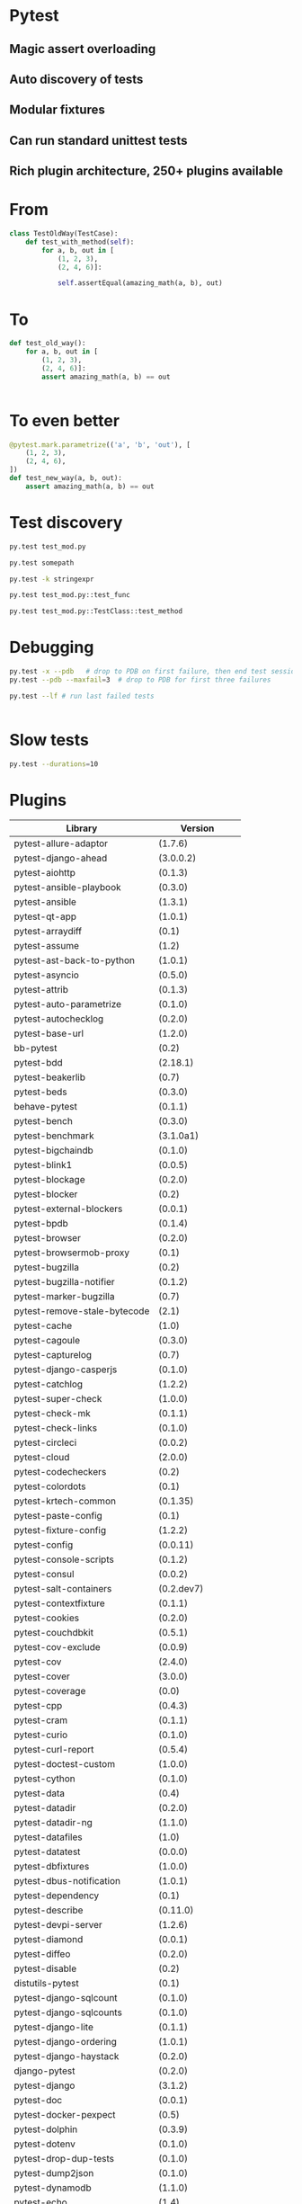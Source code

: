 * Pytest

** Magic assert overloading

** Auto discovery of tests

** Modular fixtures

** Can run standard unittest tests

** Rich plugin architecture, 250+ plugins available

* From 

#+BEGIN_SRC python
  class TestOldWay(TestCase):
      def test_with_method(self):
          for a, b, out in [
              (1, 2, 3),
              (2, 4, 6)]:

              self.assertEqual(amazing_math(a, b), out)
#+END_SRC

* To

#+BEGIN_SRC python
  def test_old_way():
      for a, b, out in [
          (1, 2, 3),
          (2, 4, 6)]:
          assert amazing_math(a, b) == out


#+END_SRC

* To even better

#+BEGIN_SRC python
  @pytest.mark.parametrize(('a', 'b', 'out'), [
      (1, 2, 3),
      (2, 4, 6),
  ])
  def test_new_way(a, b, out):
      assert amazing_math(a, b) == out

#+END_SRC

* Test discovery

#+BEGIN_SRC sh
  py.test test_mod.py
#+END_SRC

#+BEGIN_SRC sh
  py.test somepath
#+END_SRC

#+BEGIN_SRC sh
  py.test -k stringexpr
#+END_SRC

#+BEGIN_SRC sh
  py.test test_mod.py::test_func
#+END_SRC

#+BEGIN_SRC sh
  py.test test_mod.py::TestClass::test_method

#+END_SRC

* Debugging

#+BEGIN_SRC sh
  py.test -x --pdb   # drop to PDB on first failure, then end test session
  py.test --pdb --maxfail=3  # drop to PDB for first three failures

#+END_SRC

#+BEGIN_SRC sh
  py.test --lf # run last failed tests
#+END_SRC

#+BEGIN_SRC sh

#+END_SRC

* Slow tests

#+BEGIN_SRC sh
  py.test --durations=10
#+END_SRC

* Plugins

| Library                      | Version           |
|------------------------------+-------------------|
| pytest-allure-adaptor        | (1.7.6)           |
| pytest-django-ahead          | (3.0.0.2)         |
| pytest-aiohttp               | (0.1.3)           |
| pytest-ansible-playbook      | (0.3.0)           |
| pytest-ansible               | (1.3.1)           |
| pytest-qt-app                | (1.0.1)           |
| pytest-arraydiff             | (0.1)             |
| pytest-assume                | (1.2)             |
| pytest-ast-back-to-python    | (1.0.1)           |
| pytest-asyncio               | (0.5.0)           |
| pytest-attrib                | (0.1.3)           |
| pytest-auto-parametrize      | (0.1.0)           |
| pytest-autochecklog          | (0.2.0)           |
| pytest-base-url              | (1.2.0)           |
| bb-pytest                    | (0.2)             |
| pytest-bdd                   | (2.18.1)          |
| pytest-beakerlib             | (0.7)             |
| pytest-beds                  | (0.3.0)           |
| behave-pytest                | (0.1.1)           |
| pytest-bench                 | (0.3.0)           |
| pytest-benchmark             | (3.1.0a1)         |
| pytest-bigchaindb            | (0.1.0)           |
| pytest-blink1                | (0.0.5)           |
| pytest-blockage              | (0.2.0)           |
| pytest-blocker               | (0.2)             |
| pytest-external-blockers     | (0.0.1)           |
| pytest-bpdb                  | (0.1.4)           |
| pytest-browser               | (0.2.0)           |
| pytest-browsermob-proxy      | (0.1)             |
| pytest-bugzilla              | (0.2)             |
| pytest-bugzilla-notifier     | (0.1.2)           |
| pytest-marker-bugzilla       | (0.7)             |
| pytest-remove-stale-bytecode | (2.1)             |
| pytest-cache                 | (1.0)             |
| pytest-cagoule               | (0.3.0)           |
| pytest-capturelog            | (0.7)             |
| pytest-django-casperjs       | (0.1.0)           |
| pytest-catchlog              | (1.2.2)           |
| pytest-super-check           | (1.0.0)           |
| pytest-check-mk              | (0.1.1)           |
| pytest-check-links           | (0.1.0)           |
| pytest-circleci              | (0.0.2)           |
| pytest-cloud                 | (2.0.0)           |
| pytest-codecheckers          | (0.2)             |
| pytest-colordots             | (0.1)             |
| pytest-krtech-common         | (0.1.35)          |
| pytest-paste-config          | (0.1)             |
| pytest-fixture-config        | (1.2.2)           |
| pytest-config                | (0.0.11)          |
| pytest-console-scripts       | (0.1.2)           |
| pytest-consul                | (0.0.2)           |
| pytest-salt-containers       | (0.2.dev7)        |
| pytest-contextfixture        | (0.1.1)           |
| pytest-cookies               | (0.2.0)           |
| pytest-couchdbkit            | (0.5.1)           |
| pytest-cov-exclude           | (0.0.9)           |
| pytest-cov                   | (2.4.0)           |
| pytest-cover                 | (3.0.0)           |
| pytest-coverage              | (0.0)             |
| pytest-cpp                   | (0.4.3)           |
| pytest-cram                  | (0.1.1)           |
| pytest-curio                 | (0.1.0)           |
| pytest-curl-report           | (0.5.4)           |
| pytest-doctest-custom        | (1.0.0)           |
| pytest-cython                | (0.1.0)           |
| pytest-data                  | (0.4)             |
| pytest-datadir               | (0.2.0)           |
| pytest-datadir-ng            | (1.1.0)           |
| pytest-datafiles             | (1.0)             |
| pytest-datatest              | (0.0.0)           |
| pytest-dbfixtures            | (1.0.0)           |
| pytest-dbus-notification     | (1.0.1)           |
| pytest-dependency            | (0.1)             |
| pytest-describe              | (0.11.0)          |
| pytest-devpi-server          | (1.2.6)           |
| pytest-diamond               | (0.0.1)           |
| pytest-diffeo                | (0.2.0)           |
| pytest-disable               | (0.2)             |
| distutils-pytest             | (0.1)             |
| pytest-django-sqlcount       | (0.1.0)           |
| pytest-django-sqlcounts      | (0.1.0)           |
| pytest-django-lite           | (0.1.1)           |
| pytest-django-ordering       | (1.0.1)           |
| pytest-django-haystack       | (0.2.0)           |
| django-pytest                | (0.2.0)           |
| pytest-django                | (3.1.2)           |
| pytest-doc                   | (0.0.1)           |
| pytest-docker-pexpect        | (0.5)             |
| pytest-dolphin               | (0.3.9)           |
| pytest-dotenv                | (0.1.0)           |
| pytest-drop-dup-tests        | (0.1.0)           |
| pytest-dump2json             | (0.1.0)           |
| pytest-dynamodb              | (1.1.0)           |
| pytest-echo                  | (1.4)             |
| pytest-elasticsearch         | (1.2.1)           |
| pytest-emoji                 | (0.1.0)           |
| pytest-env                   | (0.6.0)           |
| pytest-envfiles              | (0.1.0)           |
| pytest-eradicate             | (0.0.3)           |
| pytest-error-for-skips       | (1.0.0)           |
| pytest-excel                 | (1.2.2)           |
| pytest-expect                | (1.1.0)           |
| pytest-expecter              | (0.2.2.post3)     |
| pytest-factoryboy            | (1.3.0)           |
| pytest-poo-fail              | (1.1)             |
| pytest-faker                 | (2.0.0)           |
| pytest-falcon                | (0.4.2)           |
| pytest-faulthandler          | (1.3.1)           |
| pytest-fauxfactory           | (1.0)             |
| pytest-figleaf               | (1.0)             |
| pytest-single-file-logging   | (0.1.18)          |
| pytest-finer-verdicts        | (1.0.3)           |
| pytest-fixture-tools         | (1.0.0)           |
| pytest-lazy-fixture          | (0.3.0)           |
| pytest-server-fixtures       | (1.2.7)           |
| pytest-flake8                | (0.8.1)           |
| pytest-flakefinder           | (0.1.0)           |
| pytest-flakes                | (1.0.1)           |
| pytest-ignore-flaky          | (0.1.1)           |
| flask-pytest                 | (0.0.5)           |
| pytest-flask                 | (0.10.0)          |
| pytest-travis-fold           | (1.2.0)           |
| pytest-start-from            | (0.1.0)           |
| pytest-gcov                  | (0.0.1-alpha)     |
| geoffrey-pytest              | (0.0.2)           |
| pytest-ghostinspector        | (0.4.0)           |
| pytest-git                   | (1.2.2)           |
| pytest-github                | (0.0.8)           |
| pytest-gitignore             | (1.3)             |
| pytest-greendots             | (0.3)             |
| pytest-test-groups           | (1.0.3)           |
| pytest-growl                 | (0.2)             |
| pytest-helper                | (0.1.1)           |
| pytest-helpers-namespace     | (2016.7.10)       |
| pytest-hidecaptured          | (0.1.2)           |
| pytest-html                  | (1.13.0)          |
| pytest-httpbin               | (0.2.3)           |
| pytest-httpretty             | (0.2.0)           |
| hypothesis-pytest            | (0.19.0)          |
| pytest-incremental           | (0.4.2)           |
| pytest-inmanta               | (0.2)             |
| pytest-instafail             | (0.3.0)           |
| pytest-interactive           | (0.1.1)           |
| robpol86-pytest-ipdb         | (0.0.1)           |
| pytest-ipdb                  | (0.1-prerelease2) |
| pytest-ipynb                 | (1.1.0)           |
| pytest-isort                 | (0.1.0)           |
| pytest-jira                  | (0.3.0)           |
| pytest-json                  | (0.4.0)           |
| pytest-jsonlint              | (0.0.1)           |
| pytest-knows                 | (0.1.5)           |
| pytest-konira                | (0.2)             |
| pytest-lamp                  | (0.1.0)           |
| pytest-leaks                 | (0.2.2)           |
| pytest-listener              | (1.2.2)           |
| pytest-localftpserver        | (0.4.1)           |
| pytest-localserver           | (0.3.6)           |
| pytest-logbook               | (1.2.0)           |
| pytest-logger                | (0.1.3)           |
| pytest-logging               | (2015.11.4)       |
| pytest-platform-markers      | (0.1.0)           |
| pytest-markfiltration        | (0.8)             |
| pytest-marks                 | (0.4)             |
| pytest-mccabe                | (0.1)             |
| pytest-metadata              | (1.1.0)           |
| pytest-mock                  | (1.5.0)           |
| pytest-mockito               | (0.0.3)           |
| pytest-modifyjunit           | (1.0)             |
| pytest-mongo                 | (1.1.1)           |
| pytest-mongodb               | (2.0.2)           |
| pytest-monkeyplus            | (1.1.0)           |
| pytest-moto                  | (0.2.0)           |
| pytest-mozwebqa              | (2.0)             |
| pytest-mpl                   | (0.7)             |
| pytest-multihost             | (1.1)             |
| pytest-mypy                  | (0.2.0)           |
| pytest-mysql                 | (1.1.0)           |
| pytest-nocustom              | (1.0)             |
| pytest-nodev                 | (1.0.1)           |
| pytest-notifier              | (0.3.1)           |
| pytest-odoo                  | (0.2.1)           |
| pytest-oerp                  | (0.2.0)           |
| pytest-oot                   | (0.6.1)           |
| pytest-optional              | (0.0.3)           |
| pytest-random-order          | (0.5.4)           |
| pytest-ordering              | (0.5)             |
| pytest-osxnotify             | (0.1.7)           |
| pytest-param                 | (0.1.1)           |
| pytest-verbose-parametrize   | (1.2.2)           |
| pytest-pdb                   | (0.2.0)           |
| pytest-selenium-pdiff        | (0.3.0)           |
| pytest-peach                 | (0.1.3)           |
| pytest-pep257                | (0.0.5)           |
| pytest-pep8                  | (1.0.6)           |
| pytest-pipeline              | (0.3.0)           |
| pytest-poo                   | (0.2)             |
| pytest-postgres              | (0.1.0)           |
| pytest-postgresql            | (1.2.0)           |
| pytest-pride                 | (0.1.2)           |
| pytest-profiling             | (1.2.6)           |
| pytest-progress              | (1.0.0)           |
| pytest-proper-wheel          | (2.7.1.dev3)      |
| pytest-pudb                  | (0.2)             |
| pytest-purkinje              | (0.1.5)           |
| pybuilder-pytest             | (1.0.0)           |
| pytest-pycharm               | (0.4.0)           |
| pytest-pydev                 | (0.1)             |
| pytest-pylint                | (0.7.0)           |
| pytest-pyq                   | (1.1)             |
| pytest-pyramid-server        | (1.2.7)           |
| pytest-rage                  | (0.1)             |
| pytest-responses             | (0.1.0)           |
| pytest-trepan                | (1.0.0)           |
| pytest-vw                    | (0.1.0)           |
| pytest-sqlalchemy            | (0.1)             |
| pytest-readme                | (1.0.0)           |
| pytest-spawner               | (0.1.0)           |
| pytest-winnotify             | (0.4.1)           |
| pytest-smartcov              | (0.2)             |
| pytest-race                  | (0.1.1)           |
| pytest-restrict              | (2.0.0)           |
| pytest-tap                   | (2.0)             |
| pytest-timeit                | (0.3.0)           |
| pytest-random                | (0.02)            |
| Runner-pytest                | (1.0.1)           |
| pytest-warnings              | (0.2.0)           |
| pytest-zap                   | (0.2)             |
| pytest-reorder               | (0.1.0)           |
| pytest-subtesthack           | (0.1.1)           |
| pytest-toolbox               | (0.2)             |
| pytest-trialtemp             | (1.0.1)           |
| pytest-wholenodeid           | (0.2)             |
| pytest-xpara                 | (0.1.0)           |
| pytest-redis                 | (1.1.1)           |
| pytest-report                | (0.2.1)           |
| pytest-spark                 | (0.1.2)           |
| pytest-sourceorder           | (0.5)             |
| pytest-svn                   | (1.2.2)           |
| tox-pytest-summary           | (0.1.2)           |
| pytest-venv                  | (0.2)             |
| pytest-rabbitmq              | (1.1.0)           |
| pytest-raisesregexp          | (2.1)             |
| pytest-session_to_file       | (0.1.2)           |
| pytest-tornasync             | (0.4.0)           |
| pytest-webdriver             | (1.2.2)           |
| pytest-stepwise              | (0.4)             |
| pytest-xprocess              | (0.9.1)           |
| pytest-randomly              | (1.1.2)           |
| pytest-rethinkdb             | (0.1.3)           |
| pytest-tblineinfo            | (0.4)             |
| pytest-tornado               | (0.4.5)           |
| pytest-reqs                  | (0.0.5)           |
| pytest-runfailed             | (0.6)             |
| pytest-ubersmith             | (1.2.0)           |
| pytest-variables             | (1.4)             |
| pytest-xvfb                  | (1.0.0)           |
| pytest-repeat                | (0.4.1)           |
| pytest-snapci                | (0.1.4)           |
| pytest-yamlwsgi              | (0.6)             |
| pytest-quickcheck            | (0.8.2)           |
| pytest-ringo                 | (0.2.1)           |
| pytest-session2file          | (0.1.9)           |
| pytest-scenario              | (1.0a6)           |
| pytest-spec                  | (1.1.0)           |
| pytest-raises                | (0.6)             |
| pytest-sftpserver            | (1.1.2)           |
| pytest-translations          | (1.0.3)           |
| pytest-twisted               | (1.5)             |
| pytest-timeout               | (1.2.0)           |
| pytest-trello                | (0.0.7)           |
| pytest-virtualenv            | (1.2.7)           |
| pytest-shutil                | (1.2.8)           |
| pytest-rerunfailures         | (2.1.0)           |
| pytest-tempdir               | (2016.8.20)       |
| pytest-pythonpath            | (0.7.1)           |
| pytest-subunit               | (0.0.9)           |
| pytest-vts                   | (0.4.0)           |
| pytest-testbook              | (0.0.10)          |
| pytest-testrail              | (0.0.11)          |
| pytest-testmon               | (0.9.4)           |
| pytest-unmarked              | (1.1)             |
| pytest-watch                 | (4.1.0)           |
| pytest-xdist                 | (1.15.0)          |
| pytest-sugar                 | (0.8.0)           |
| pytest-selenium              | (1.8.0)           |
| pytest-qt                    | (2.1.0)           |
| pytest-services              | (1.1.14)          |
| pytest-runner                | (2.11.1)          |
| pytest-regtest               | (0.15.0)          |
| pytest                       | (3.0.6)           |
| pytest-splinter              | (1.8.1)           |


* Demo time

[[./nyancat.jpeg]]

